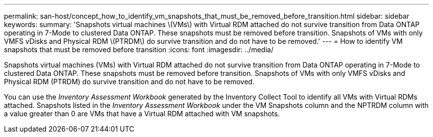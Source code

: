---
permalink: san-host/concept_how_to_identify_vm_snapshots_that_must_be_removed_before_transition.html
sidebar: sidebar
keywords: 
summary: 'Snapshots virtual machines \(VMs\) with Virtual RDM attached do not survive transition from Data ONTAP operating in 7-Mode to clustered Data ONTAP. These snapshots must be removed before transition. Snapshots of VMs with only VMFS vDisks and Physical RDM \(PTRDM\) do survive transition and do not have to be removed.'
---
= How to identify VM snapshots that must be removed before transition
:icons: font
:imagesdir: ../media/

[.lead]
Snapshots virtual machines (VMs) with Virtual RDM attached do not survive transition from Data ONTAP operating in 7-Mode to clustered Data ONTAP. These snapshots must be removed before transition. Snapshots of VMs with only VMFS vDisks and Physical RDM (PTRDM) do survive transition and do not have to be removed.

You can use the _Inventory Assessment Workbook_ generated by the Inventory Collect Tool to identify all VMs with Virtual RDMs attached. Snapshots listed in the _Inventory Assessment Workbook_ under the VM Snapshots column and the NPTRDM column with a value greater than 0 are VMs that have a Virtual RDM attached with VM snapshots.
